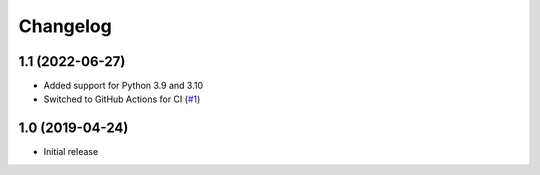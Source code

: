 Changelog
=========

1.1 (2022-06-27)
----------------
- Added support for Python 3.9 and 3.10

- Switched to GitHub Actions for CI
  (`#1 <https://github.com/dataflake/dataflake.wsgi.werkzeug/issues/1>`_)


1.0 (2019-04-24)
----------------
- Initial release
